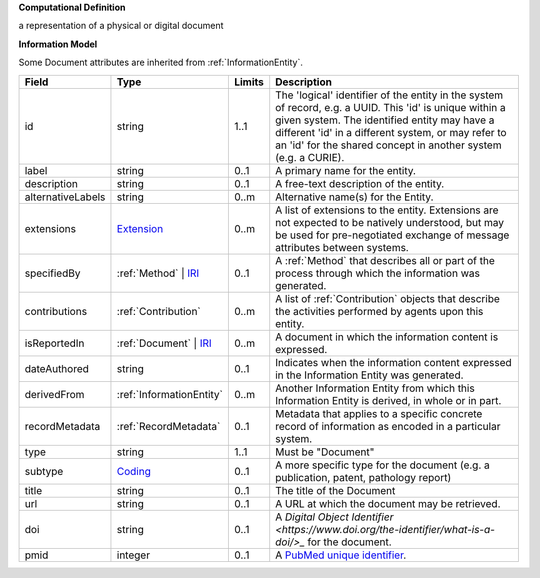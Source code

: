 **Computational Definition**

a representation of a physical or digital document

**Information Model**

Some Document attributes are inherited from :ref:`InformationEntity`.

.. list-table::
   :class: clean-wrap
   :header-rows: 1
   :align: left
   :widths: auto

   *  - Field
      - Type
      - Limits
      - Description
   *  - id
      - string
      - 1..1
      - The 'logical' identifier of the entity in the system of record, e.g. a UUID. This 'id' is unique within a given system. The identified entity may have a different 'id' in a different system, or may refer to an 'id' for the shared concept in another system (e.g. a CURIE).
   *  - label
      - string
      - 0..1
      - A primary name for the entity.
   *  - description
      - string
      - 0..1
      - A free-text description of the entity.
   *  - alternativeLabels
      - string
      - 0..m
      - Alternative name(s) for the Entity.
   *  - extensions
      - `Extension <../../gks-common/common.json#/$defs/Extension>`_
      - 0..m
      - A list of extensions to the entity. Extensions are not expected to be natively understood, but may be used for pre-negotiated exchange of message attributes between systems.
   *  - specifiedBy
      - :ref:`Method` | `IRI <../../gks-common/common-source.json#/$defs/IRI>`_
      - 0..1
      - A :ref:`Method` that describes all or part of the process through which the information was generated.
   *  - contributions
      - :ref:`Contribution`
      - 0..m
      - A list of :ref:`Contribution` objects that describe the activities performed by agents upon this entity.
   *  - isReportedIn
      - :ref:`Document` | `IRI <../../gks-common/common-source.json#/$defs/IRI>`_
      - 0..m
      - A document in which the information content is expressed.
   *  - dateAuthored
      - string
      - 0..1
      - Indicates when the information content expressed in the Information Entity was generated.
   *  - derivedFrom
      - :ref:`InformationEntity`
      - 0..m
      - Another Information Entity from which this Information Entity is derived, in whole or in part.
   *  - recordMetadata
      - :ref:`RecordMetadata`
      - 0..1
      - Metadata that applies to a specific concrete record of information as encoded in a particular system.
   *  - type
      - string
      - 1..1
      - Must be "Document"
   *  - subtype
      - `Coding <../../gks-common/common-source.json#/$defs/Coding>`_
      - 0..1
      - A more specific type for the document (e.g. a publication, patent, pathology report)
   *  - title
      - string
      - 0..1
      - The title of the Document
   *  - url
      - string
      - 0..1
      - A URL at which the document may be retrieved.
   *  - doi
      - string
      - 0..1
      - A `Digital Object Identifier <https://www.doi.org/the-identifier/what-is-a-doi/>_` for the document.
   *  - pmid
      - integer
      - 0..1
      - A `PubMed unique identifier <https://en.wikipedia.org/wiki/PubMed#PubMed_identifier>`_.

